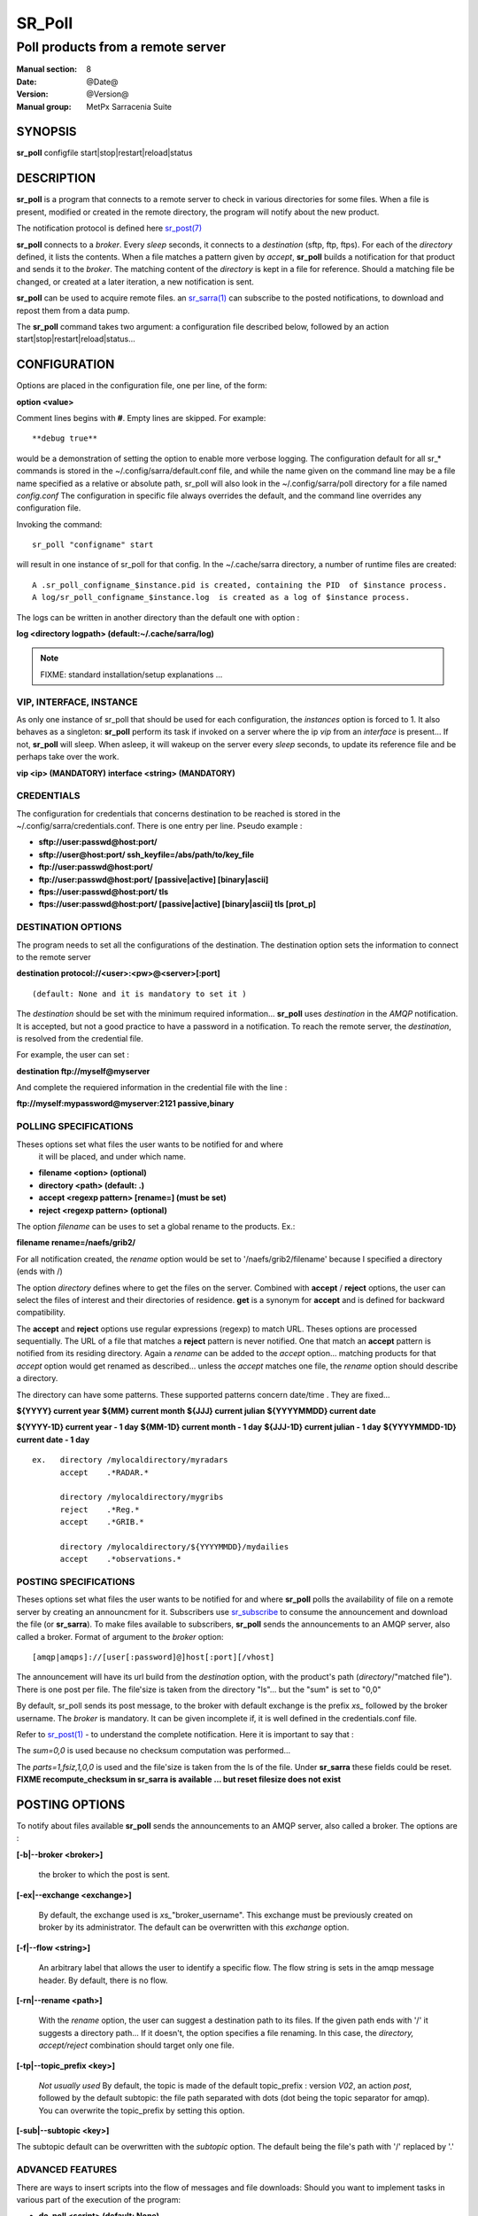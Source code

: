 
=========
 SR_Poll
=========

------------------------------------------
Poll products from a remote server
------------------------------------------

:Manual section: 8
:Date: @Date@
:Version: @Version@
:Manual group: MetPx Sarracenia Suite


SYNOPSIS
========

**sr_poll** configfile start|stop|restart|reload|status

DESCRIPTION
===========

**sr_poll** is a program that connects to a remote server to 
check in various directories for some files. When a file is
present, modified or created in the remote directory, the program will
notify about the new product.

The notification protocol is defined here `sr_post(7) <sr_post.7.html>`_

**sr_poll** connects to a *broker*.  Every *sleep* seconds, it connects to 
a *destination* (sftp, ftp, ftps). For each of the *directory* defined, it lists
the contents. When a file matches a pattern given by *accept*, **sr_poll** builds
a notification for that product and sends it to the *broker*. The matching content 
of the *directory* is kept in a file for reference. Should a matching file be changed,
or created at a later iteration, a new notification is sent.

**sr_poll** can be used to acquire remote files. an `sr_sarra(1) <sr_sarra.1.html>`_  can
subscribe to the posted notifications, to download and repost them from a data pump.

The **sr_poll** command takes two argument: a configuration file described below,
followed by an action start|stop|restart|reload|status... 

CONFIGURATION
=============

Options are placed in the configuration file, one per line, of the form: 

**option <value>** 

Comment lines begins with **#**. 
Empty lines are skipped.
For example::

  **debug true**

would be a demonstration of setting the option to enable more verbose logging.
The configuration default for all sr_* commands is stored in 
the ~/.config/sarra/default.conf file, and while the name given on the command 
line may be a file name specified as a relative or absolute path, sr_poll 
will also look in the ~/.config/sarra/poll directory for a file 
named *config.conf*  The configuration in specific file always overrides
the default, and the command line overrides any configuration file.

Invoking the command::

  sr_poll "configname" start 

will result in one instance of sr_poll for that config.
In the ~/.cache/sarra directory, a number of runtime files are created::

  A .sr_poll_configname_$instance.pid is created, containing the PID  of $instance process.
  A log/sr_poll_configname_$instance.log  is created as a log of $instance process.

The logs can be written in another directory than the default one with option :

**log            <directory logpath>  (default:~/.cache/sarra/log)**


.. NOTE:: 
  FIXME: standard installation/setup explanations ...


VIP, INTERFACE, INSTANCE
------------------------

As only one instance of sr_poll that should be used for each configuration,
the *instances* option is forced to 1. It also behaves as a singleton: **sr_poll** perform 
its task if invoked on a server where the ip *vip* from an *interface* is present...
If not, **sr_poll** will sleep.  When asleep, it will wakeup 
on the server every *sleep* seconds, to update its reference file and be perhaps
take over the work.

**vip       <ip>         (MANDATORY)**
**interface <string>     (MANDATORY)**


CREDENTIALS 
-----------

The configuration for credentials that concerns destination to be reached
is stored in the ~/.config/sarra/credentials.conf. There is one entry per line. Pseudo example :

- **sftp://user:passwd@host:port/**
- **sftp://user@host:port/ ssh_keyfile=/abs/path/to/key_file**
- **ftp://user:passwd@host:port/**
- **ftp://user:passwd@host:port/ [passive|active] [binary|ascii]**

- **ftps://user:passwd@host:port/ tls**
- **ftps://user:passwd@host:port/ [passive|active] [binary|ascii] tls [prot_p]**


DESTINATION OPTIONS
-------------------

The program needs to set all the configurations of the destination. 
The destination option sets the information to connect to the remote server 

**destination protocol://<user>:<pw>@<server>[:port]**

::

      (default: None and it is mandatory to set it ) 


The *destination* should be set with the minimum required information...
**sr_poll**  uses *destination* in the *AMQP* notification. It is accepted, but not a good
practice to have a password in a notification. To reach the remote server,
the *destination*, is resolved from the credential file.

For example, the user can set :

**destination ftp://myself@myserver**

And complete the requiered information in the credential file with the line  :

**ftp://myself:mypassword@myserver:2121  passive,binary**


POLLING SPECIFICATIONS
----------------------

Theses options set what files the user wants to be notified for and where
 it will be placed, and under which name.

- **filename  <option>         (optional)** 
- **directory <path>           (default: .)** 
- **accept    <regexp pattern> [rename=] (must be set)** 
- **reject    <regexp pattern> (optional)** 

The option *filename* can be uses to set a global rename to the products.
Ex.:

**filename  rename=/naefs/grib2/**

For all notification created, the *rename* option would be set to '/naefs/grib2/filename'
because I specified a directory (ends with /)

The option *directory*  defines where to get the files on the server.
Combined with  **accept** / **reject**  options, the user can select the
files of interest and their directories of residence. **get** is a synonym
for **accept** and is defined for backward compatibility.

The  **accept**  and  **reject**  options use regular expressions (regexp) to match URL.
Theses options are processed sequentially. 
The URL of a file that matches a  **reject**  pattern is never notified.
One that match an  **accept**  pattern is notified from its residing directory.
Again a *rename*  can be added to the *accept* option... matching products
for that *accept* option would get renamed as described... unless the *accept* matches
one file, the *rename* option should describe a directory.

The directory can have some patterns. These supported patterns concern date/time .
They are fixed... 

**${YYYY}         current year**
**${MM}           current month**
**${JJJ}          current julian**
**${YYYYMMDD}     current date**

**${YYYY-1D}      current year   - 1 day**
**${MM-1D}        current month  - 1 day**
**${JJJ-1D}       current julian - 1 day**
**${YYYYMMDD-1D}  current date   - 1 day**

::

  ex.   directory /mylocaldirectory/myradars
        accept    .*RADAR.*

        directory /mylocaldirectory/mygribs
        reject    .*Reg.*
        accept    .*GRIB.*

        directory /mylocaldirectory/${YYYYMMDD}/mydailies
        accept    .*observations.*



POSTING SPECIFICATIONS
----------------------

Theses options set what files the user wants to be notified for and where
**sr_poll** polls the availability of file on a remote server by creating
an announcment for it.  Subscribers use `sr_subscribe <sr_subscribe.1.html>`_  
to consume the announcement and download the file (or **sr_sarra**).
To make files available to subscribers, **sr_poll** sends the announcements to
an AMQP server, also called a broker.  Format of argument to the *broker* option:: 

       [amqp|amqps]://[user[:password]@]host[:port][/vhost]

The announcement will have its url build from the *destination* option, with
the product's path (*directory*/"matched file").  There is one post per file.
The file'size is taken from the directory "ls"... but the "sum" is set to "0,0"

By default, sr_poll sends its post message, to the broker with default exchange 
is the prefix *xs_* followed by the broker username. The *broker* is mandatory.
It can be given incomplete if, it is well defined in the credentials.conf file.

Refer to `sr_post(1) <sr_post.1.html>`_ - to understand the complete notification.
Here it is important to say that : 

The *sum=0,0* is used because no checksum computation was performed... 

The *parts=1,fsiz,1,0,0* is used and the file'size is taken from the ls of the file.
Under **sr_sarra** these fields could be reset. **FIXME  recompute_checksum in sr_sarra
is available ... but reset filesize does not exist**


POSTING OPTIONS
===============

To notify about files available **sr_poll**
sends the announcements to an AMQP server, also called a broker.
The options are :

**[-b|--broker <broker>]**

  the broker to which the post is sent.


**[-ex|--exchange <exchange>]**

  By default, the exchange used is *xs_*"broker_username".
  This exchange must be previously created on broker by its administrator.
  The default can be overwritten with this *exchange* option.

**[-f|--flow <string>]**

  An arbitrary label that allows the user to identify a specific flow.
  The flow string is sets in the amqp message header.  By default, there is no flow.

**[-rn|--rename <path>]**

  With the *rename*  option, the user can suggest a destination path to its files. If the given
  path ends with '/' it suggests a directory path...  If it doesn't, the option specifies a file renaming.
  In this case, the *directory, accept/reject* combination should target only one file.

**[-tp|--topic_prefix <key>]**

  *Not usually used*
  By default, the topic is made of the default topic_prefix : version *V02*, an action *post*,
  followed by the default subtopic: the file path separated with dots (dot being the topic separator for amqp).
  You can overwrite the topic_prefix by setting this option.

**[-sub|--subtopic <key>]**

The subtopic default can be overwritten with the *subtopic* option.
The default being the file's path with '/' replaced by '.'


ADVANCED FEATURES
-----------------

There are ways to insert scripts into the flow of messages and file downloads:
Should you want to implement tasks in various part of the execution of the program:

- **do_poll     <script>        (default: None)** 
- **on_post     <script>        (default: None)** 

A do_nothing.py script for **on_post** could be:

class Transformer(object): 
      def __init__(self):
          pass

      def perform(self,parent):
          logger = parent.logger

          logger.info("I have no effect but adding this log line")

          return True

transformer  = Transformer()
self.on_post = transformer.perform

The only arguments the script receives it **parent**, which is an instance of
the **sr_poll** class

The **do_poll** script could be written to support other protocol than
ftp,ftps,sftp.  Again this script would be responsible to determine 
what to do under its protocol with the various options **destination**,
**directory**, **accept(get)/reject** and should it determine to post a
file, it would need to build its url, partstr, sumstr and  use

**parent.poster.post(parent.exchange,url,parent.to_clusters, \**
**                   partstr,sumstr,rename,remote_file)**

to post the message (and trigger **on_post** if provided)


DEVELOPER SPECIFIC OPTIONS
==========================

**[-debug|--debug]**

Active if *-debug|--debug* appears in the command line... or
*debug* is set to True in the configuration file used.


SEE ALSO
--------

`sr_config(7) <sr_config.7.html>`_ - the format of configurations for MetPX-Sarracenia.

`sr_log(7) <sr_log.7.html>`_ - the format of log messages.

`sr_post(1) <sr_post.1.html>`_ - post announcemensts of specific files.

`sr_post(7) <sr_post.7.html>`_ - The format of announcement messages.

`sr_sarra(1) <sr_sarra.1.html>`_ - Subscribe, Acquire, and ReAdvertise tool.

`sr_watch(1) <sr_watch.1.html>`_ - the directory watching daemon.

`http://metpx.sf.net/ <http://metpx.sf.net/>`_ - sr_subscribe is a component of MetPX-Sarracenia, the AMQP based data pump.
 
